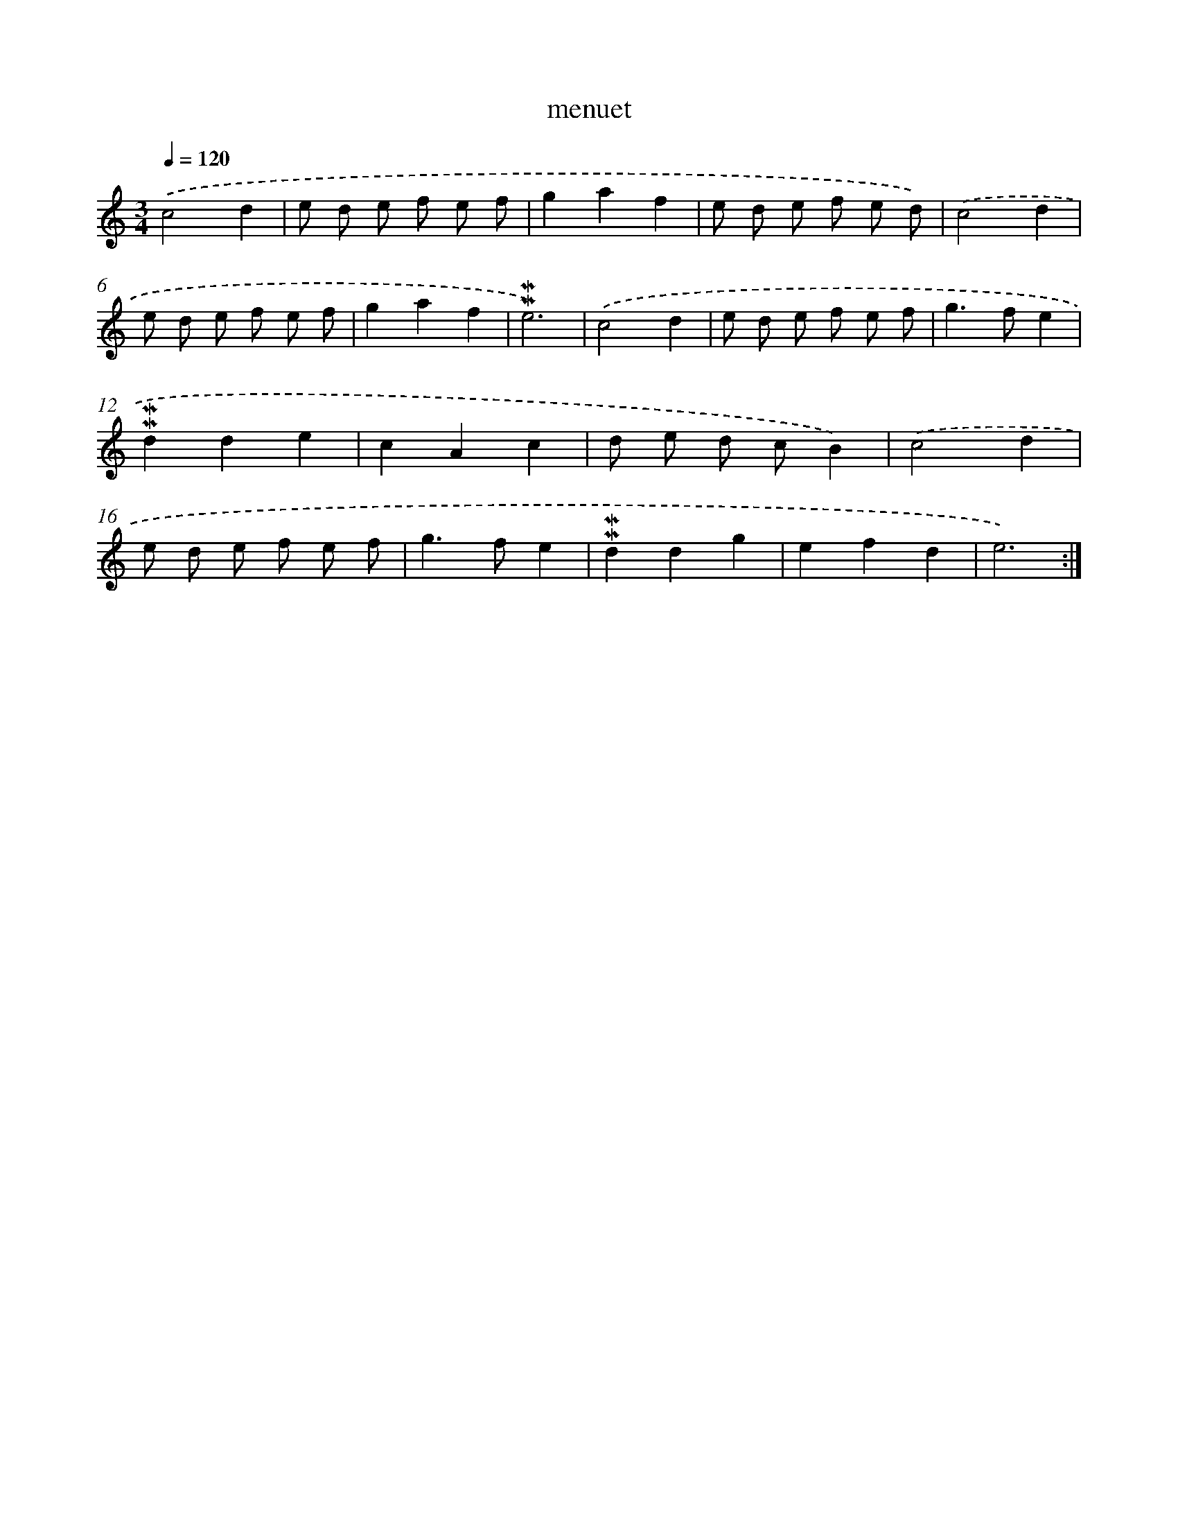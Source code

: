 X: 17288
T: menuet
%%abc-version 2.0
%%abcx-abcm2ps-target-version 5.9.1 (29 Sep 2008)
%%abc-creator hum2abc beta
%%abcx-conversion-date 2018/11/01 14:38:11
%%humdrum-veritas 3637925053
%%humdrum-veritas-data 4290616873
%%continueall 1
%%barnumbers 0
L: 1/8
M: 3/4
Q: 1/4=120
K: C clef=treble
.('c4d2 |
e d e f e f |
g2a2f2 |
e d e f e d) |
.('c4d2 |
e d e f e f |
g2a2f2 |
!mordent!!mordent!e6) |
.('c4d2 |
e d e f e f |
g2>f2e2 |
!mordent!!mordent!d2d2e2 |
c2A2c2 |
d e d cB2) |
.('c4d2 |
e d e f e f |
g2>f2e2 |
!mordent!!mordent!d2d2g2 |
e2f2d2 |
e6) :|]
